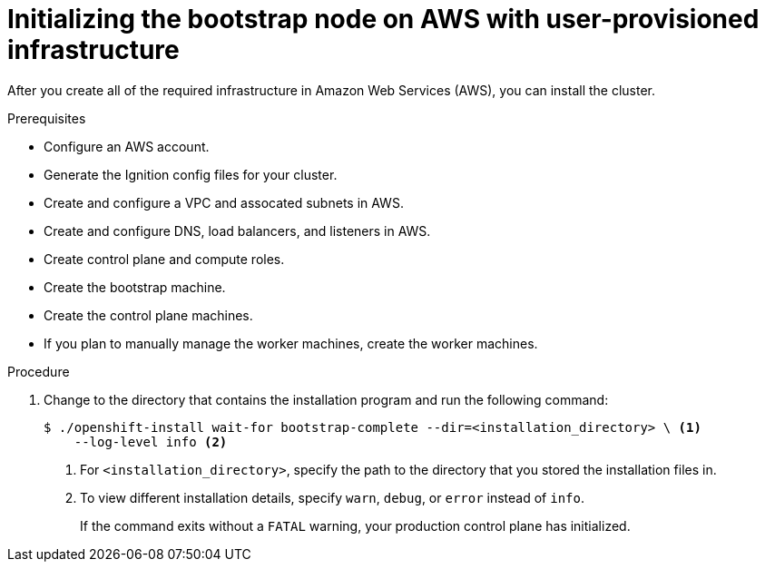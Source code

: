 // Module included in the following assemblies:
//
// * installing/installing_aws_user_infra/installing-aws-user-infra.adoc
// * installing/installing_restricted_networks/installing-restricted-networks-aws.adoc

[id="installation-aws-user-infra-bootstrap_{context}"]
= Initializing the bootstrap node on AWS with user-provisioned infrastructure

After you create all of the required infrastructure in Amazon Web Services (AWS),
you can install the cluster.

.Prerequisites

* Configure an AWS account.
* Generate the Ignition config files for your cluster.
* Create and configure a VPC and assocated subnets in AWS.
* Create and configure DNS, load balancers, and listeners in AWS.
* Create control plane and compute roles.
* Create the bootstrap machine.
* Create the control plane machines.
* If you plan to manually manage the worker machines, create the worker machines.

.Procedure

. Change to the directory that contains the installation program and run the
following command:
+
----
$ ./openshift-install wait-for bootstrap-complete --dir=<installation_directory> \ <1>
    --log-level info <2>
----
<1> For `<installation_directory>`, specify the path to the directory that you
stored the installation files in.
<2> To view different installation details, specify `warn`, `debug`, or
`error` instead of `info`.
+
If the command exits without a `FATAL` warning, your production control plane
has initialized.
